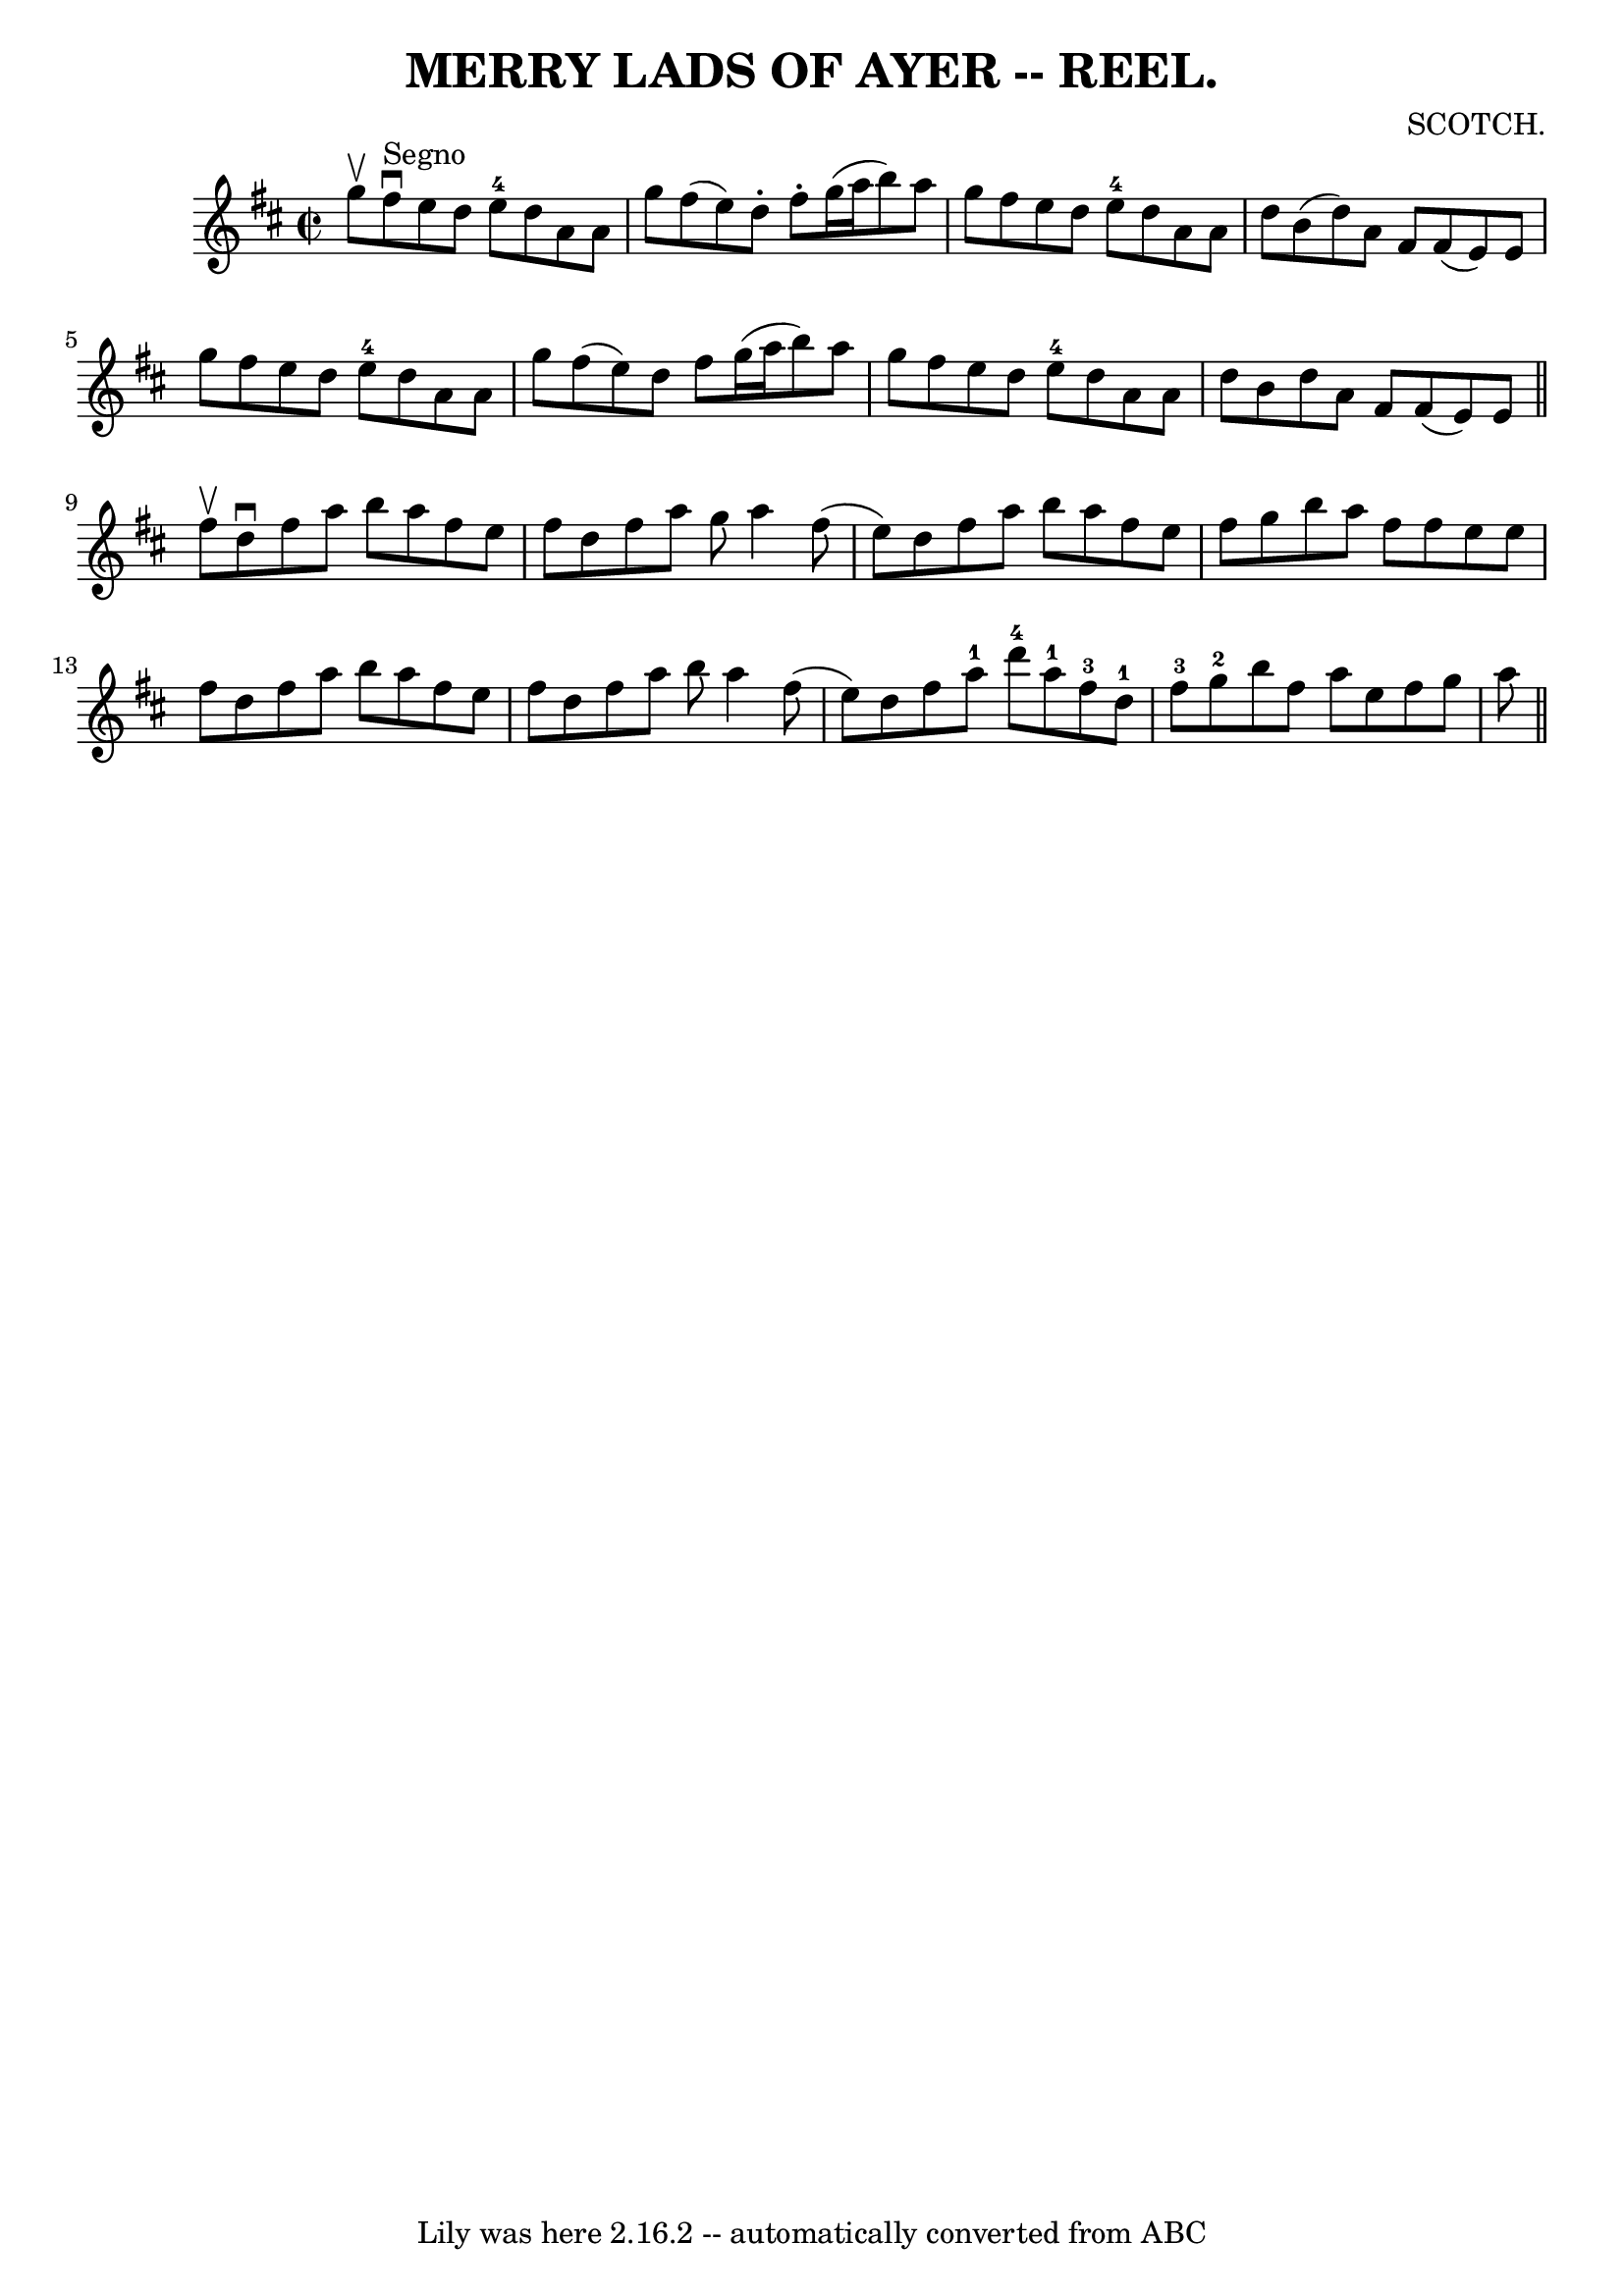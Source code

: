 \version "2.7.40"
\header {
	book = "Coles"
	composer = "SCOTCH."
	crossRefNumber = "2"
	footnotes = ""
	tagline = "Lily was here 2.16.2 -- automatically converted from ABC"
	title = "MERRY LADS OF AYER -- REEL."
}
voicedefault =  {
\set Score.defaultBarType = "empty"

\override Staff.TimeSignature #'style = #'C
 \time 2/2 \key d \major g''8^\upbow   |
 fis''8^"Segno"^\downbow   
e''8 d''8 e''8-4 d''8 a'8 a'8 g''8  |
 fis''8 (
e''8) d''8 -. fis''8 -. g''16 (a''16 b''8) a''8 g''8  
|
 fis''8 e''8 d''8 e''8-4 d''8 a'8 a'8 d''8  
|
 b'8 (d''8) a'8 fis'8 fis'8 (e'8) e'8 g''8 
 |
 fis''8 e''8 d''8 e''8-4 d''8 a'8 a'8 g''8  
|
 fis''8 (e''8) d''8 fis''8 g''16 (a''16 b''8)  
 a''8 g''8  |
 fis''8 e''8 d''8 e''8-4 d''8 a'8    
a'8 d''8  |
 b'8 d''8 a'8 fis'8 fis'8 (e'8) e'8  
\bar "||" fis''8^\upbow |
 d''8^\downbow fis''8 a''8 b''8 
 a''8 fis''8 e''8 fis''8  |
 d''8 fis''8 a''8 g''8  
 a''4 fis''8 (e''8) |
 d''8 fis''8 a''8 b''8 a''8 
 fis''8 e''8 fis''8  |
 g''8 b''8 a''8 fis''8    
fis''8 e''8 e''8 fis''8  |
 d''8 fis''8 a''8 b''8   
 a''8 fis''8 e''8 fis''8  |
 d''8 fis''8 a''8 b''8    
a''4 fis''8 (e''8) |
 d''8 fis''8 a''8-1 d'''8-4 
 a''8-1 fis''8-3 d''8-1 fis''8-3 |
 g''8-2  
 b''8 fis''8 a''8 e''8 fis''8 g''8 a''8        \bar "||"   
}

\score{
    <<

	\context Staff="default"
	{
	    \voicedefault 
	}

    >>
	\layout {
	}
	\midi {}
}
